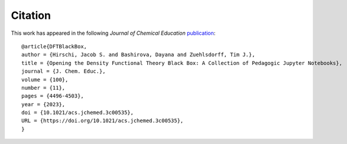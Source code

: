 Citation
========
This work has appeared in the following *Journal of Chemical Education* `publication <https://pubs.acs.org/doi/10.1021/acs.jchemed.3c00535>`_:

::

   @article{DFTBlackBox,
   author = {Hirschi, Jacob S. and Bashirova, Dayana and Zuehlsdorff, Tim J.},
   title = {Opening the Density Functional Theory Black Box: A Collection of Pedagogic Jupyter Notebooks},
   journal = {J. Chem. Educ.},
   volume = {100},
   number = {11},
   pages = {4496-4503},
   year = {2023},
   doi = {10.1021/acs.jchemed.3c00535},
   URL = {https://doi.org/10.1021/acs.jchemed.3c00535},
   }

